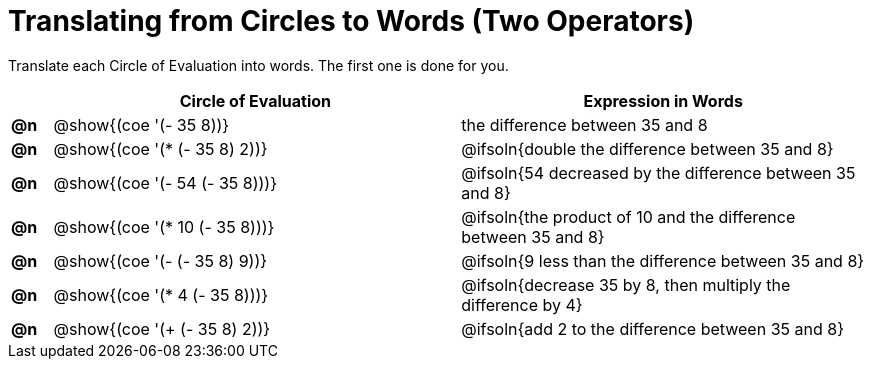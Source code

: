 = Translating from Circles to Words (Two Operators)

Translate each Circle of Evaluation into words. The first one is done for you.

[.FillVerticalSpace, cols="^.^1a,^.^10a,^.^10a",options="header",stripes="none"]
|===
|    | Circle of Evaluation 			| Expression in Words
|*@n*| @show{(coe '(- 35 8))}			| the difference between 35 and 8
|*@n*| @show{(coe '(* (- 35 8) 2))}		| @ifsoln{double the difference between 35 and 8}
|*@n*| @show{(coe '(- 54 (- 35 8)))}	| @ifsoln{54 decreased by the difference between 35 and 8}
|*@n*| @show{(coe '(* 10 (- 35 8)))}	| @ifsoln{the product of 10 and the difference between 35 and 8}
|*@n*| @show{(coe '(- (- 35 8) 9))}		| @ifsoln{9 less than the difference between 35 and 8}
|*@n*| @show{(coe '(* 4 (- 35 8)))}		| @ifsoln{decrease 35 by 8, then multiply the difference by 4}
|*@n*| @show{(coe '(+ (- 35 8) 2))}		| @ifsoln{add 2 to the difference between 35 and 8}
|===
